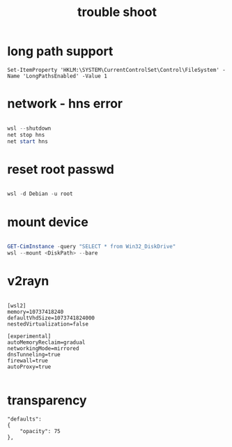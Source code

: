 #+title: trouble shoot
#+startup: show2levels

* long path support
#+begin_src
Set-ItemProperty 'HKLM:\SYSTEM\CurrentControlSet\Control\FileSystem' -Name 'LongPathsEnabled' -Value 1
#+end_src
* network - hns error
#+begin_src powershell

wsl --shutdown
net stop hns
net start hns

#+end_src
* reset root passwd
#+begin_src powershell

wsl -d Debian -u root

#+end_src
* mount device
#+begin_src powershell

GET-CimInstance -query "SELECT * from Win32_DiskDrive"
wsl --mount <DiskPath> --bare

#+end_src
* v2rayn
#+begin_src .gitconfig

[wsl2]
memory=10737418240
defaultVhdSize=1073741824000
nestedVirtualization=false

[experimental]
autoMemoryReclaim=gradual  
networkingMode=mirrored
dnsTunneling=true
firewall=true
autoProxy=true

#+end_src
* transparency
#+begin_src settings.json
"defaults": 
{
    "opacity": 75
},
#+end_src
